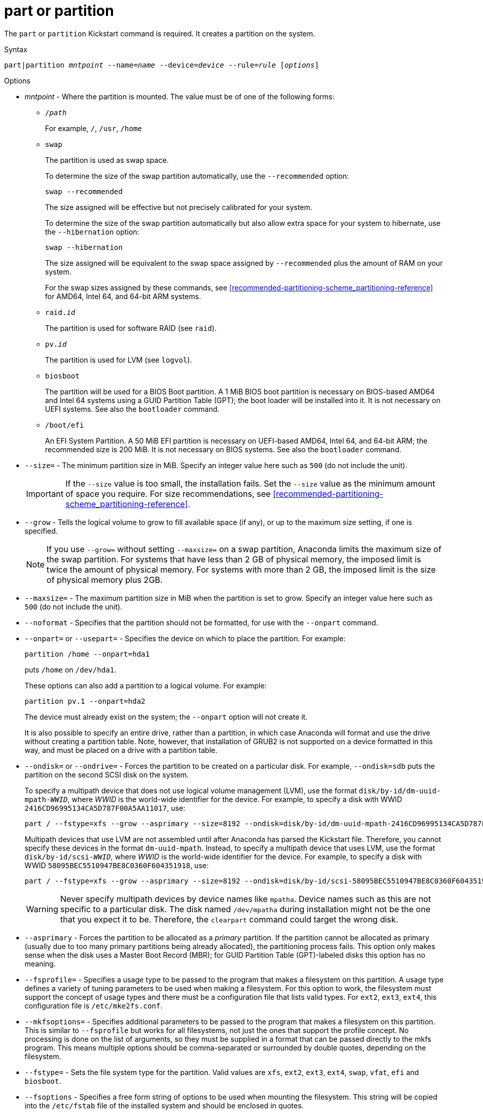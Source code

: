 [id="part-or-partition_{context}"]
= part or partition

The [command]`part` or [command]`partition` Kickstart command is required. It creates a partition on the system.

// For a detailed example of [command]`part` in action, see xnotref:sect-kickstart-partitioning-example[].

.Syntax

[subs="quotes,macros"]
----
[command]``part|partition __mntpoint__ --name=__name__ --device=__device__ --rule=__rule__ [__options__]``
----


.Options

* __mntpoint__ - Where the partition is mounted. The value must be of one of the following forms:
+
========
* [filename]`/__path__`
+
For example, `/`, `/usr`, `/home`

* `swap`
+
The partition is used as swap space.
+
To determine the size of the swap partition automatically, use the [option]`--recommended` option:
+
[subs="quotes,macros"]
----
`swap --recommended`
----
+
The size assigned will be effective but not precisely calibrated for your system.
+
To determine the size of the swap partition automatically but also allow extra space for your system to hibernate, use the [option]`--hibernation` option:
+
[subs="quotes,macros"]
----
`swap --hibernation`
----
+
The size assigned will be equivalent to the swap space assigned by [option]`--recommended` plus the amount of RAM on your system.
+
For the swap sizes assigned by these commands, see xref:recommended-partitioning-scheme_partitioning-reference[] for AMD64, Intel 64, and 64-bit ARM systems.
+
//, xnotref:sect-recommended-partitioning-scheme-ppc[] for IBM Power{nbsp}Systems servers, and xnotref:sect-recommended-partitioning-scheme-s390[] for IBM{nbsp}Z.

* ``raid.__id__``
+
The partition is used for software RAID (see [command]`raid`).

* ``pv.__id__``
+
The partition is used for LVM (see [command]`logvol`).

* `biosboot`
+
The partition will be used for a BIOS Boot partition. A 1 MiB BIOS boot partition is necessary on BIOS-based AMD64 and Intel{nbsp}64 systems using a GUID Partition Table (GPT); the boot loader will be installed into it. It is not necessary on UEFI systems. See also the [command]`bootloader` command.

* `/boot/efi`
+
An EFI System Partition. A 50 MiB EFI partition is necessary on UEFI-based AMD64, Intel 64, and 64-bit ARM; the recommended size is 200 MiB. It is not necessary on BIOS systems. See also the [command]`bootloader` command.
========

* [option]`--size=` - The minimum partition size in MiB. Specify an integer value here such as `500` (do not include the unit).
+
[IMPORTANT]
========
If the [option]`--size` value is too small, the installation fails. Set the [option]`--size` value as the minimum amount of space you require. For size recommendations, see xref:recommended-partitioning-scheme_partitioning-reference[].
========

* [option]`--grow` - Tells the logical volume to grow to fill available space (if any), or up to the maximum size setting, if one is specified.
+
[NOTE]
========
If you use [option]`--grow=` without setting [option]`--maxsize=` on a swap partition, Anaconda limits the maximum size of the swap partition. For systems that have less than 2{nbsp}GB of physical memory, the imposed limit is twice the amount of physical memory.  For systems with more than 2{nbsp}GB, the imposed limit is the size of physical memory plus 2GB.
========

* [option]`--maxsize=` - The maximum partition size in MiB when the partition is set to grow. Specify an integer value here such as `500` (do not include the unit).

* [option]`--noformat` - Specifies that the partition should not be formatted, for use with the [option]`--onpart` command.

* [option]`--onpart=` or [option]`--usepart=` - Specifies the device on which to place the partition. For example:
+
[subs="quotes,macros"]
----
[command]`partition /home --onpart=hda1`
----
+
puts [filename]`/home` on [filename]`/dev/hda1`.
+
These options can also add a partition to a logical volume. For example:
+
[subs="quotes,macros"]
----
[command]`partition pv.1 --onpart=hda2`
----
+
The device must already exist on the system; the [option]`--onpart` option will not create it.
+
It is also possible to specify an entire drive, rather than a partition, in which case Anaconda will format and use the drive without creating a partition table. Note, however, that installation of GRUB2 is not supported on a device formatted in this way, and must be placed on a drive with a partition table.

* [option]`--ondisk=` or [option]`--ondrive=` - Forces the partition to be created on a particular disk. For example, [option]`--ondisk=sdb` puts the partition on the second SCSI disk on the system.
+
To specify a multipath device that does not use logical volume management (LVM), use the format ``disk/by-id/dm-uuid-mpath-__WWID__``, where __WWID__ is the world-wide identifier for the device. For example, to specify a disk with WWID `2416CD96995134CA5D787F00A5AA11017`, use:
+
[subs="quotes,macros"]
----
[command]`part / --fstype=xfs --grow --asprimary --size=8192 --ondisk=disk/by-id/dm-uuid-mpath-2416CD96995134CA5D787F00A5AA11017`
----
+
Multipath devices that use LVM are not assembled until after Anaconda has parsed the Kickstart file. Therefore, you cannot specify these devices in the format `dm-uuid-mpath`. Instead, to specify a multipath device that uses LVM, use the format ``disk/by-id/scsi-__WWID__``, where __WWID__ is the world-wide identifier for the device. For example, to specify a disk with WWID `58095BEC5510947BE8C0360F604351918`, use:
+
[subs="quotes,macros"]
----
[command]`part / --fstype=xfs --grow --asprimary --size=8192 --ondisk=disk/by-id/scsi-58095BEC5510947BE8C0360F604351918`
----
+
[WARNING]
====
Never specify multipath devices by device names like `mpatha`. Device names such as this are not specific to a particular disk. The disk named [filename]`/dev/mpatha` during installation might not be the one that you expect it to be. Therefore, the [command]`clearpart` command could target the wrong disk.
====

* [option]`--asprimary` - Forces the partition to be allocated as a __primary__ partition. If the partition cannot be allocated as primary (usually due to too many primary partitions being already allocated), the partitioning process fails. This option only makes sense when the disk uses a Master Boot Record (MBR); for GUID Partition Table (GPT)-labeled disks this option has no meaning.
+
// For information about primary (and extended) partitions, see xnotref:sect-disk-partitions-basics[].

* [option]`--fsprofile=` - Specifies a usage type to be passed to the program that makes a filesystem on this partition. A usage type defines a variety of tuning parameters to be used when making a filesystem. For this option to work, the filesystem must support the concept of usage types and there must be a configuration file that lists valid types. For `ext2`, `ext3`, `ext4`, this configuration file is [filename]`/etc/mke2fs.conf`.

* [option]`--mkfsoptions=` - Specifies additional parameters to be passed to the program that makes a filesystem on this partition. This is similar to [option]`--fsprofile` but works for all filesystems, not just the ones that support the profile concept. No processing is done on the list of arguments, so they must be supplied in a format that can be passed directly to the mkfs program. This means multiple options should be comma-separated or surrounded by double quotes, depending on the filesystem.

* [option]`--fstype=` - Sets the file system type for the partition. Valid values are `xfs`, `ext2`, `ext3`, `ext4`, `swap`, `vfat`, `efi` and `biosboot`.

* [option]`--fsoptions` -  Specifies a free form string of options to be used when mounting the filesystem. This string will be copied into the [filename]`/etc/fstab` file of the installed system and should be enclosed in quotes.

* [option]`--label=` - assign a label to an individual partition.

* [option]`--recommended` - Determine the size of the partition automatically. For details about the recommended scheme, see xref:recommended-partitioning-scheme_partitioning-reference[] for AMD64, Intel 64, and 64-bit ARM.
+
//, xnotref:sect-recommended-partitioning-scheme-ppc[] for IBM Power{nbsp}Systems, and xnotref:sect-recommended-partitioning-scheme-s390[] for IBM{nbsp}Z.
+
[IMPORTANT]
====
This option can only be used for partitions which result in a file system such as the [filename]`/boot` partition and `swap` space. It cannot be used to create LVM physical volumes or RAID members.
====

* [option]`--onbiosdisk` - Forces the partition to be created on a particular disk as discovered by the BIOS.

* [option]`--encrypted` - Specifies that this partition should be encrypted with Linux Unified Key Setup (LUKS), using the passphrase provided in the [option]`--passphrase` option. If you do not specify a passphrase, Anaconda uses the default, system-wide passphrase set with the [command]`autopart --passphrase` command, or stops the installation and prompts you to provide a passphrase if no default is set.
+
[NOTE]
====
When encrypting one or more partitions, Anaconda attempts to gather 256 bits of entropy to ensure the partitions are encrypted securely. Gathering entropy can take some time - the process will stop after a maximum of 10 minutes, regardless of whether sufficient entropy has been gathered.

The process can be sped up by interacting with the installation system (typing on the keyboard or moving the mouse). If you are installing in a virtual machine, you can also attach a `virtio-rng` device (a virtual random number generator) to the guest.

// as described in the link:https://access.redhat.com/documentation/en-US/Red_Hat_Enterprise_Linux/7/html/Virtualization_Deployment_and_Administration_Guide/sect-Guest_virtual_machine_device_configuration-Random_number_generator_device.html[{RHEL}{nbsp}7 Virtualization Deployment and Administration Guide].
====

* [option]`--luks-version=_LUKS_VERSION_` - Specifies which version of LUKS format should be used to encrypt the filesystem. This option is only meaningful if [option]`--encrypted` is specified.

* [option]`--passphrase=` - Specifies the passphrase to use when encrypting this partition. You must use this option together with the [option]`--encrypted` option; by itself it has no effect.

* [option]`--cipher=` - Specifies the type of encryption to use if the Anaconda default `aes-xts-plain64` is not satisfactory. You must use this option together with the [option]`--encrypted` option; by itself it has no effect. Available types of encryption are listed in the link:https://access.redhat.com/documentation/en-us/red_hat_enterprise_linux/8/html-single/security_hardening/[Security hardening] document, but {RH} strongly recommends using either `aes-xts-plain64` or `aes-cbc-essiv:sha256`.

* [option]`--escrowcert=__URL_of_X.509_certificate__` - Store data encryption keys of all encrypted partitions as files in [filename]`/root`, encrypted using the X.509 certificate from the URL specified with __URL_of_X.509_certificate__. The keys are stored as a separate file for each encrypted partition. This option is only meaningful if [option]`--encrypted` is specified.

* [option]`--backuppassphrase` - Add a randomly-generated passphrase to each encrypted partition. Store these passphrases in separate files in [filename]`/root`, encrypted using the X.509 certificate specified with [option]`--escrowcert`. This option is only meaningful if [option]`--escrowcert` is specified.

* [option]`--pbkdf=_PBKDF_` - Sets Password-Based Key Derivation Function (PBKDF) algorithm for LUKS keyslot. See also the man page _cryptsetup(8)_. This option is only meaningful if [option]`--encrypted` is specified.

* [option]`--pbkdf-memory=__PBKDF_MEMORY__` - Sets the memory cost for PBKDF.  See also the man page _cryptsetup(8)_. This option is only meaningful if [option]`--encrypted` is specified.

* [option]`--pbkdf-time=__PBKDF_TIME__` - Sets the number of milliseconds to spend with PBKDF passphrase processing. See also [option]`--iter-time` in the man page _cryptsetup(8)_. This option is only meaningful if [option]`--encrypted` is specified, and is mutually exclusive with [option]`--pbkdf-iterations`.

* [option]`--pbkdf-iterations=__PBKDF_ITERATIONS__` - Sets the number of iterations directly and avoids PBKDF benchmark. See also [option]`--pbkdf-force-iterations` in the man page _cryptsetup(8)_. This option is only meaningful if [option]`--encrypted` is specified, and is mutually exclusive with [option]`--pbkdf-time`.

* [option]`--resize=` - Resize an existing partition. When using this option, specify the target size (in MiB) using the [option]`--size=` option and the target partition using the [option]`--onpart=` option.


.Notes

* The [command]`part` command is not mandatory, but you must include either [command]`part`, [command]`autopart` or [command]`mount` in your Kickstart script.

* The [option]`--active` option is deprecated in {RHEL8}.

* If partitioning fails for any reason, diagnostic messages appear on virtual console 3.

* All partitions created are formatted as part of the installation process unless [option]`--noformat` and [option]`--onpart` are used.

* Device names in the ``sd__X__`` (or ``/dev/sd__X__``) format are not guaranteed to be consistent across reboots, which can complicate usage of some Kickstart commands. When a command calls for a device node name, you can instead use any item from [filename]`/dev/disk`. For example, instead of:
+
[subs="quotes,macros"]
----
[command]`part / --fstype=xfs --onpart=sda1`
----
+
You could use an entry similar to one of the following:
+
[subs="quotes,macros"]
----
[command]`part / --fstype=xfs --onpart=/dev/disk/by-path/pci-0000:00:05.0-scsi-0:0:0:0-part1`
----
+
[subs="quotes,macros"]
----
[command]`part / --fstype=xfs --onpart=/dev/disk/by-id/ata-ST3160815AS_6RA0C882-part1`
----
+
This way the command will always target the same storage device. This is especially useful in large storage environments. See the chapter link:https://access.redhat.com/documentation/en-us/red_hat_enterprise_linux/8/html-single/configuring_and_managing_storage_devices/index#assembly_overview-of-persistent-naming-attributes_managing-storage-devices[Overview of persistent naming attributes] in the __Managing storage devices__ document for more in-depth information about different ways to consistently refer to storage devices.

* If you lose the LUKS passphrase, any encrypted partitions and their data is completely inaccessible. There is no way to recover a lost passphrase. However, you can save encryption passphrases with the [option]`--escrowcert` and create backup encryption passphrases with the [option]`--backuppassphrase` options.

